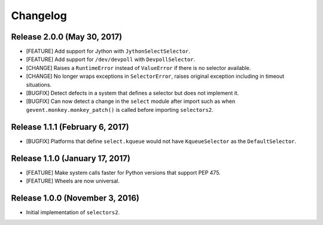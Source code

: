 Changelog
=========

Release 2.0.0 (May 30, 2017)
----------------------------

* [FEATURE] Add support for Jython with ``JythonSelectSelector``.
* [FEATURE] Add support for ``/dev/devpoll`` with ``DevpollSelector``.
* [CHANGE] Raises a ``RuntimeError`` instead of ``ValueError`` if there is no selector available.
* [CHANGE] No longer wraps exceptions in ``SelectorError``, raises original exception including
  in timeout situations.
* [BUGFIX] Detect defects in a system that defines a selector but does not implement it.
* [BUGFIX] Can now detect a change in the ``select`` module after import such as when
  ``gevent.monkey.monkey_patch()`` is called before importing ``selectors2``.

Release 1.1.1 (February 6, 2017)
--------------------------------

* [BUGFIX] Platforms that define ``select.kqueue`` would not have ``KqueueSelector`` as the ``DefaultSelector``.

Release 1.1.0 (January 17, 2017)
--------------------------------

* [FEATURE] Make system calls faster for Python versions that support PEP 475.
* [FEATURE] Wheels are now universal.

Release 1.0.0 (November 3, 2016)
--------------------------------

* Initial implementation of ``selectors2``.
